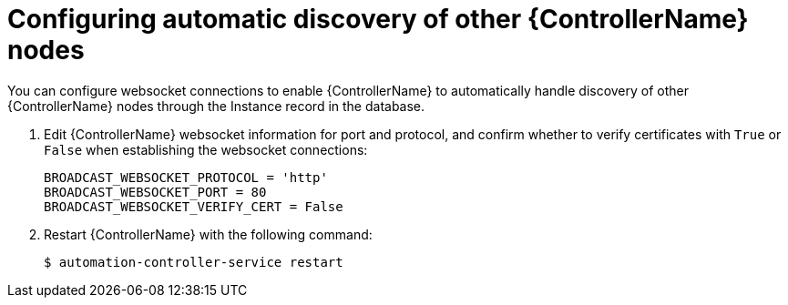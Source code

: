[id="proc-configuring-discovery"]

= Configuring automatic discovery of other {ControllerName} nodes


[role="_abstract"]
You can configure websocket connections to enable {ControllerName} to automatically handle discovery of other {ControllerName} nodes through the Instance record in the database.

. Edit {ControllerName} websocket information for port and protocol, and confirm whether to verify certificates with `True` or `False` when establishing the websocket connections:
+
-----
BROADCAST_WEBSOCKET_PROTOCOL = 'http'
BROADCAST_WEBSOCKET_PORT = 80
BROADCAST_WEBSOCKET_VERIFY_CERT = False
-----
+
. Restart {ControllerName} with the following command:
+
[literal, options="nowrap" subs="+attributes"]
----
$ automation-controller-service restart 
----
